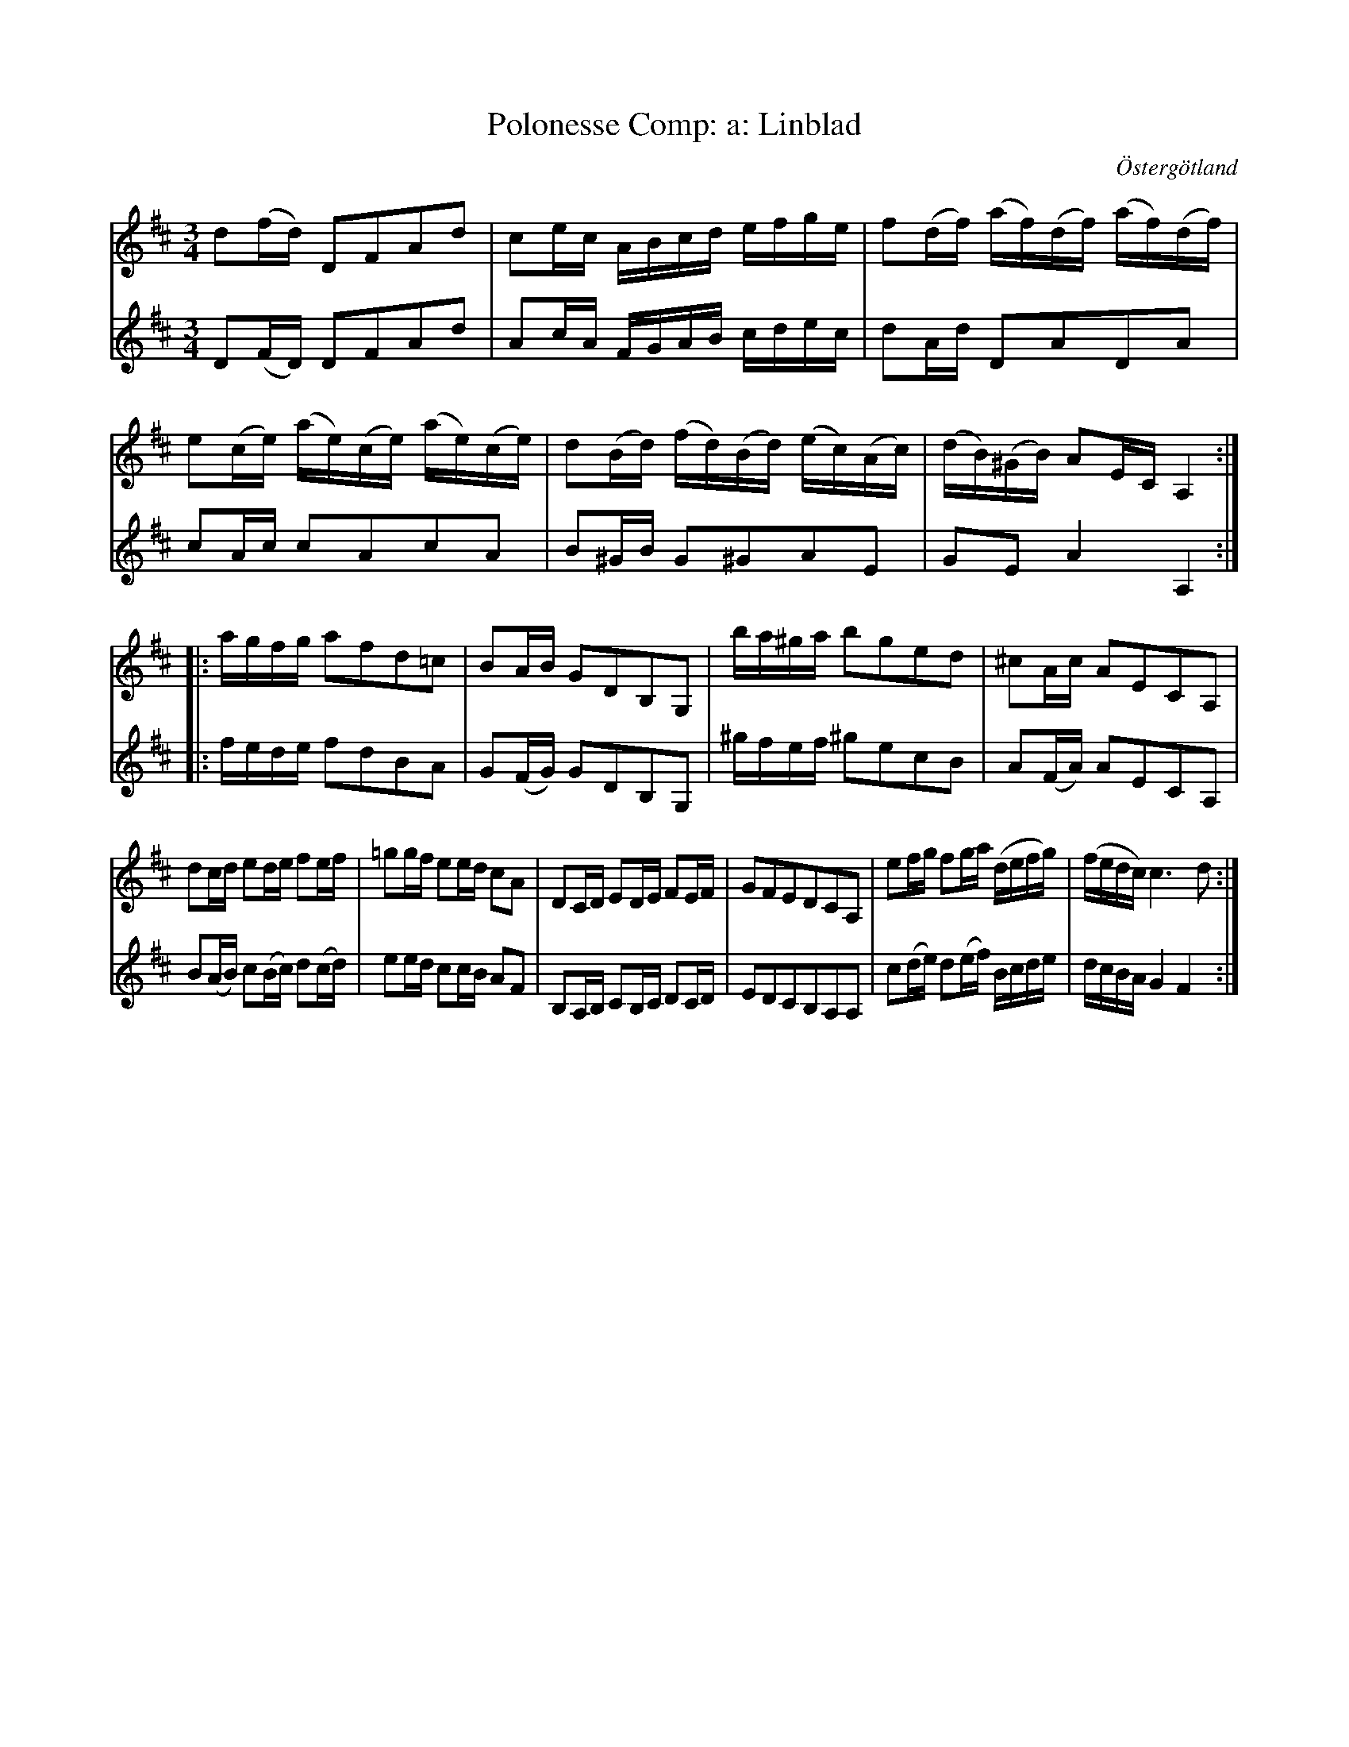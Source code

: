 %%abc-charset utf-8

X:12
T:Polonesse Comp: a: Linblad
R:Menuett
O:Östergötland
B:Magnus Juringius notbok
N:Smus MMD1 bild 9
M:3/4
L:1/16
K:D
V:1
d2(fd) D2F2A2d2 | c2ec ABcd efge | f2(df) (af)(df) (af)(df) | 
e2(ce) (ae)(ce) (ae)(ce) | d2(Bd) (fd)(Bd) (ec)(Ac) | (dB)(^GB) A2EC A,4 :|:
agfg a2f2d2=c2 | B2AB G2D2B,2G,2 | ba^ga b2g2e2d2 | ^c2Ac A2E2C2A,2 | 
d2cd e2de f2ef |=g2gf e2ed c2A2 | D2CD E2DE F2EF | G2F2E2D2C2A,2 | e2fg f2ga (defg) | (fedc) c6 d2 :|
V:2
D2(FD) D2F2A2d2 | A2cA FGAB cdec | d2Ad D2A2D2A2 | 
c2Ac c2A2c2A2 | B2^GB G2^G2A2E2 | G2E2 A4 A,4 :|:
fede f2d2B2A2 | G2(FG) G2D2B,2G,2 | ^gfef ^g2e2c2B2 | A2(FA) A2E2C2A,2 | B2(AB) c2(Bc) d2(cd) | 
e2ed c2cB A2F2 | B,2A,B, C2B,C D2CD | E2D2C2B,2A,2A,2 | c2(de) d2(ef) Bcde | dcBA G4 F4 :|

